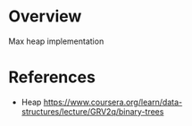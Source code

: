 * Overview
  Max heap implementation

* References
  + Heap https://www.coursera.org/learn/data-structures/lecture/GRV2q/binary-trees
